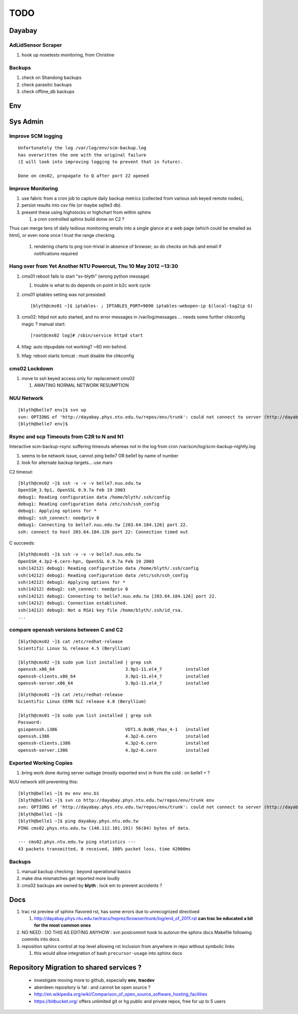 TODO
=====

Dayabay
--------

AdLidSensor Scraper
^^^^^^^^^^^^^^^^^^^^

#. hook up nosetests monitoring, from Christine

Backups
^^^^^^^

#. check on Shandong backups
#. check parasitic backups 
#. check offline_db backups

Env
----

Sys Admin
-----------

Improve SCM logging
^^^^^^^^^^^^^^^^^^^^^

::

   Unfortunately the log /var/log/env/scm-backup.log
   has overwritten the one with the original failure
   (I will look into improving logging to prevent that in future).

   Done on cms02, propagate to Q after port 22 opened 


Improve Monitoring
^^^^^^^^^^^^^^^^^^^

#. use fabric from a cron job to capture daily backup metrics (collected from various ssh keyed remote nodes), 
#. persist results into csv file (or maybe sqlite3 db). 
#. present these using highstocks or highchart from within sphinx 

   #. a cron controlled sphinx build donw on C2 ?

Thus can merge tens of daily tedious monitoring emails into a single
glance at a web page (which could be emailed as html), or even none once 
I trust the range checking.

   #. rendering charts to png non-trivial in absence of browser, so do checks on hub and email if notifications required


Hang over from Yet Another NTU Powercut,  Thu 10 May 2012 ~13:30
^^^^^^^^^^^^^^^^^^^^^^^^^^^^^^^^^^^^^^^^^^^^^^^^^^^^^^^^^^^^^^^^^^

#. cms01 reboot fails to start "sv-blyth" (wrong python message)

   #. trouble is what to do depends on point in b2c work cycle

#. cms01 iptables setting was not presisted::
    
      [blyth@cms01 ~]$ iptables- ; IPTABLES_PORT=9090 iptables-webopen-ip $(local-tag2ip G)

#. cms02: httpd not auto started, and no error messages in /var/log/messages ... needs some further chkconfig magic ? manual start::

      [root@cms02 log]# /sbin/service httpd start

#. hfag: auto ntpupdate not working?  ~60 min behind.
#. hfag: reboot starts tomcat : must disable the chkconfig


cms02 Lockdown
^^^^^^^^^^^^^^^

#. move to ssh keyed access only for replacement cms02

   #. AWAITING NORMAL NETWORK RESUMPTION


NUU Network
^^^^^^^^^^^^

::

        [blyth@belle7 env]$ svn up
        svn: OPTIONS of 'http://dayabay.phys.ntu.edu.tw/repos/env/trunk': could not connect to server (http://dayabay.phys.ntu.edu.tw)
        [blyth@belle7 env]$ 


Rsync and scp Timeouts from C2R to N and N1
^^^^^^^^^^^^^^^^^^^^^^^^^^^^^^^^^^^^^^^^^^^^^^^

Interactive scm-backup-rsync suffering timeouts whereas
not in the log from cron /var/scm/log/scm-backup-nightly.log 

#. seems to be network issue, cannot ping belle7 OR belle1 by name of number 
#. look for alternate backup targets... use mars


C2 timeout::


        [blyth@cms02 ~]$ ssh -v -v -v belle7.nuu.edu.tw
        OpenSSH_3.9p1, OpenSSL 0.9.7a Feb 19 2003
        debug1: Reading configuration data /home/blyth/.ssh/config
        debug1: Reading configuration data /etc/ssh/ssh_config
        debug1: Applying options for *
        debug2: ssh_connect: needpriv 0
        debug1: Connecting to belle7.nuu.edu.tw [203.64.184.126] port 22.
        ssh: connect to host 203.64.184.126 port 22: Connection timed out

C succeeds::


        [blyth@cms01 ~]$ ssh -v -v -v belle7.nuu.edu.tw
        OpenSSH_4.3p2-6.cern-hpn, OpenSSL 0.9.7a Feb 19 2003
        ssh(14212) debug1: Reading configuration data /home/blyth/.ssh/config
        ssh(14212) debug1: Reading configuration data /etc/ssh/ssh_config
        ssh(14212) debug1: Applying options for *
        ssh(14212) debug2: ssh_connect: needpriv 0
        ssh(14212) debug1: Connecting to belle7.nuu.edu.tw [203.64.184.126] port 22.
        ssh(14212) debug1: Connection established.
        ssh(14212) debug3: Not a RSA1 key file /home/blyth/.ssh/id_rsa.
        ...




compare openssh versions between C and C2
^^^^^^^^^^^^^^^^^^^^^^^^^^^^^^^^^^^^^^^^^^^


::

        [blyth@cms02 ~]$ cat /etc/redhat-release 
        Scientific Linux SL release 4.5 (Beryllium)

        [blyth@cms02 ~]$ sudo yum list installed | grep ssh
        openssh.x86_64                           3.9p1-11.el4_7         installed       
        openssh-clients.x86_64                   3.9p1-11.el4_7         installed       
        openssh-server.x86_64                    3.9p1-11.el4_7         installed       


::

        [blyth@cms01 ~]$ cat /etc/redhat-release 
        Scientific Linux CERN SLC release 4.8 (Beryllium)

        [blyth@cms01 ~]$ sudo yum list installed | grep ssh
        Password:
        gsiopenssh.i386                          VDT1.6.0x86_rhas_4-1   installed       
        openssh.i386                             4.3p2-6.cern           installed       
        openssh-clients.i386                     4.3p2-6.cern           installed       
        openssh-server.i386                      4.3p2-6.cern           installed       



Exported Working Copies
^^^^^^^^^^^^^^^^^^^^^^^

#. bring work done during server outtage (mostly exported env) in from the cold : on belle1 + ? 

NUU network still preventing this::

        [blyth@belle1 ~]$ mv env env.b1
        [blyth@belle1 ~]$ svn co http://dayabay.phys.ntu.edu.tw/repos/env/trunk env
        svn: OPTIONS of 'http://dayabay.phys.ntu.edu.tw/repos/env/trunk': could not connect to server (http://dayabay.phys.ntu.edu.tw)
        [blyth@belle1 ~]$ 
        [blyth@belle1 ~]$ ping dayabay.phys.ntu.edu.tw
        PING cms02.phys.ntu.edu.tw (140.112.101.191) 56(84) bytes of data.

        --- cms02.phys.ntu.edu.tw ping statistics ---
        43 packets transmitted, 0 received, 100% packet loss, time 42000ms

Backups
^^^^^^^^^

#. manual backup checking : beyond operational basics
#. make dna mismatches get reported more loudly
#. cms02 backups are owned by **blyth** : lock em to prevent accidents ? 


Docs 
-----


#. trac rst preview of sphinx flavored rst, has some errors due to unrecognized directived

   #. http://dayabay.phys.ntu.edu.tw/tracs/heprez/browser/trunk/log/end_of_2011.rst  **can trac be educated a bit for the most common ones**

#. NO NEED : DO THIS AS EDITING ANYHOW : svn postcommit hook to autorun the sphinx docs Makefile following commits into docs 
#. reposition sphinx control at top level allowing rst inclusion from anywhere in repo without symbolic links

   #. this would allow integration of bash ``precursor-usage`` into sphinx docs 

Repository Migration to shared services ?
------------------------------------------

 * investigate moving more to github, especially **env**, **tracdev**  
 * aberdeen repository is fat : and cannot be open source ?  
 * http://en.wikipedia.org/wiki/Comparison_of_open_source_software_hosting_facilities
 * https://bitbucket.org/  offers unlimited git or hg public and private repos, free for up to 5 users




